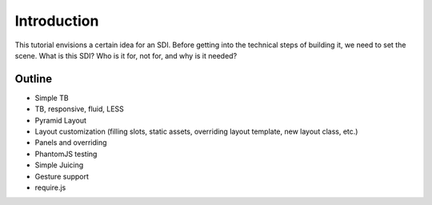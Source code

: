 ============
Introduction
============

This tutorial envisions a certain idea for an SDI. Before getting into
the technical steps of building it, we need to set the scene. What is
this SDI? Who is it for, not for, and why is it needed?


Outline
=======

- Simple TB

- TB, responsive, fluid, LESS

- Pyramid Layout

- Layout customization (filling slots, static assets,
  overriding layout template, new layout class, etc.)

- Panels and overriding

- PhantomJS testing

- Simple Juicing

- Gesture support

- require.js

